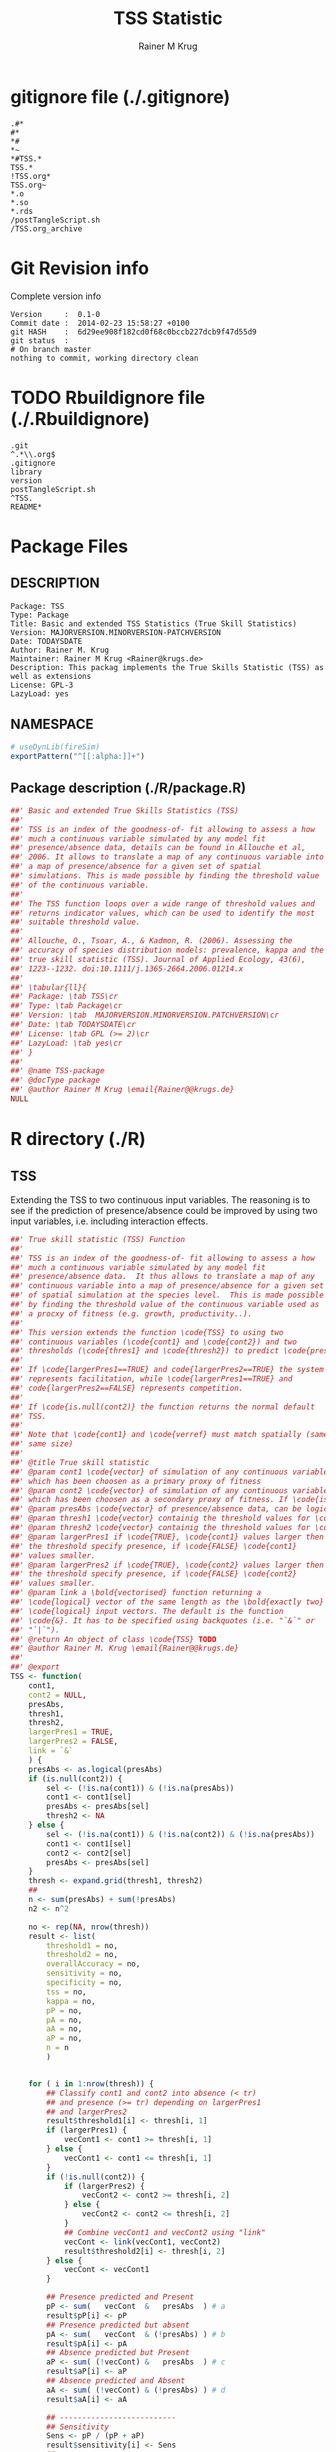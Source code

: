 # -*- org-babel-tangled-file: t; org-babel-tangle-run-postTangleScript: t; -*-

#+TITLE:     TSS Statistic
#+AUTHOR:    Rainer M Krug
#+EMAIL:     Rainer@krugs.de
#+DESCRIPTION: Package to implement basic and extended TSS
#+KEYWORDS: 

:CONFIG:
#+LANGUAGE:  en
#+OPTIONS:   H:3 num:t toc:t \n:nil @:t ::t |:t ^:t -:t f:t *:t <:t
#+OPTIONS:   TeX:t LaTeX:nil skip:nil d:nil todo:t pri:nil tags:not-in-toc
#+INFOJS_OPT: view:nil toc:nil ltoc:t mouse:underline buttons:0 path:http://orgmode.org/org-info.js
#+EXPORT_SELECT_TAGS: export
#+EXPORT_EXCLUDE_TAGS: noexport
#+LINK_UP:   
#+LINK_HOME: 

#+TODO: TODO OPTIMIZE TOGET COMPLETE WAIT VERIFY CHECK CODE DOCUMENTATION | DONE RECEIVED CANCELD 

#+STARTUP: indent hidestars nohideblocks
#+DRAWERS: HIDDEN PROPERTIES STATE CONFIG BABEL OUTPUT LATEXHEADER HTMLHEADER
#+STARTUP: nohidestars hideblocks
:END:
:HTMLHEADER:
#+begin_html
  <div id="subtitle" style="float: center; text-align: center;">
  <p>
Org-babel support for building 
  <a href="http://www.r-project.org/">R</a> packages
  </p>
  <p>
  <a href="http://www.r-project.org/">
  <img src="http://www.r-project.org/Rlogo.jpg"/>
  </a>
  </p>
  </div>
#+end_html
:END:
:LATEXHEADER:
#+LATEX_HEADER: \usepackage{rotfloat}
#+LATEX_HEADER: \definecolor{light-gray}{gray}{0.9}
#+LATEX_HEADER: \lstset{%
#+LATEX_HEADER:     basicstyle=\ttfamily\footnotesize,       % the font that is used for the code
#+LATEX_HEADER:     tabsize=4,                       % sets default tabsize to 4 spaces
#+LATEX_HEADER:     numbers=left,                    % where to put the line numbers
#+LATEX_HEADER:     numberstyle=\tiny,               % line number font size
#+LATEX_HEADER:     stepnumber=0,                    % step between two line numbers
#+LATEX_HEADER:     breaklines=true,                 %!! don't break long lines of code
#+LATEX_HEADER:     showtabs=false,                  % show tabs within strings adding particular underscores
#+LATEX_HEADER:     showspaces=false,                % show spaces adding particular underscores
#+LATEX_HEADER:     showstringspaces=false,          % underline spaces within strings
#+LATEX_HEADER:     keywordstyle=\color{blue},
#+LATEX_HEADER:     identifierstyle=\color{black},
#+LATEX_HEADER:     stringstyle=\color{green},
#+LATEX_HEADER:     commentstyle=\color{red},
#+LATEX_HEADER:     backgroundcolor=\color{light-gray},   % sets the background color
#+LATEX_HEADER:     columns=fullflexible,  
#+LATEX_HEADER:     basewidth={0.5em,0.4em}, 
#+LATEX_HEADER:     captionpos=b,                    % sets the caption position to `bottom'
#+LATEX_HEADER:     extendedchars=false              %!?? workaround for when the listed file is in UTF-8
#+LATEX_HEADER: }
:END:
:BABEL:
#+PROPERTY: exports code
#+PROPERTY: comments yes
#+PROPERTY: padline no
#+PROPERTY: mkdirp yes
#+PROPERTY: var MAJORVERSION=0
#+PROPERTY: var+ MINORVERSION=2
#+PROPERTY: var+ PATCHVERSION=0
#+PROPERTY: var+ GITHASH="testhash" 
#+PROPERTY: var+ GITCOMMITDATE="testdate"
:END:

* Internal configurations                      :noexport:
** Evaluate to run post tangle script
#+begin_src emacs-lisp :results silent :tangle no :exports none
  (add-hook 'org-babel-post-tangle-hook
            (
             lambda () 
                    (call-process-shell-command "./postTangleScript.sh" nil 0 nil)
  ;;              (async-shell-command "./postTangleScript.sh")
  ;;              (ess-load-file (save-window-excursion (replace-regexp-in-string ".org" ".R" buffer-file-name)))))
  ;;              (ess-load-file "nsa.R")))
  ;;              (ess-load-file "spreadSim.R")
                    )
            )
#+end_src

** Post tangle script
#+begin_src sh :results output :tangle ./postTangleScript.sh :var VER=(vc-working-revision (buffer-file-name)) :var STATE=(vc-state (or (buffer-file-name) org-current-export-file))
sed -i '' s/MAJORVERSION/$MAJORVERSION/ ./DESCRIPTION
sed -i '' s/MINORVERSION/$MINORVERSION/ ./DESCRIPTION
sed -i '' s/PATCHVERSION/$PATCHVERSION/ ./DESCRIPTION
sed -i '' s/TODAYSDATE/`date +%Y-%m-%d_%H-%M`/ ./DESCRIPTION

sed -i '' s/MAJORVERSION/$MAJORVERSION/ ./R/package.R
sed -i '' s/MINORVERSION/$MINORVERSION/ ./R/package.R
sed -i '' s/PATCHVERSION/$PATCHVERSION/ ./R/package.R
sed -i '' s/TODAYSDATE/`date +%Y-%m-%d_%H-%M`/ ./R/package.R

Rscript -e "library(roxygen2);roxygenize('.', copy.package=FALSE, unlink.target=FALSE)"
rm -f ./postTangleScript.sh
#+end_src

#+RESULTS:


* gitignore file (./.gitignore)
:PROPERTIES:
:tangle: ./.gitignore
:comments: no
:no-expand: TRUE
:shebang:
:padline: no
:END: 
#+begin_src gitignore
.#*
#*
,*#
,*~
,*#TSS.*
TSS.*
!TSS.org*
TSS.org~
,*.o
,*.so
,*.rds                
/postTangleScript.sh
/TSS.org_archive
#+end_src

* Git Revision info
Complete version info
#+begin_src sh :exports results :results output replace 
  echo "Version     : " $MAJORVERSION.$MINORVERSION-$PATCHVERSION
  echo "Commit date : " `git show -s --format="%ci" HEAD`
  echo "git HASH    : " `git rev-parse HEAD`
  echo "git status  : "
  git status
#+end_src

#+RESULTS:
: Version     :  0.1-0
: Commit date :  2014-02-23 15:58:27 +0100
: git HASH    :  6d29ee908f182cd0f68c0bccb227dcb9f47d55d9
: git status  : 
: # On branch master
: nothing to commit, working directory clean



* TODO Rbuildignore file (./.Rbuildignore)
:PROPERTIES:
:tangle: ./.Rbuildignore
:comments: no
:no-expand: TRUE
:shebang:
:padline: no
:END: 
#+begin_src fundamental
.git  
^.*\\.org$
.gitignore
library
version
postTangleScript.sh
^TSS.
README*
#+end_src



* Package Files
** DESCRIPTION
:PROPERTIES:
:tangle:   ./DESCRIPTION
:padline: no 
:no-expand: TRUE
:comments: no
:END:
#+begin_src fundamental
Package: TSS
Type: Package
Title: Basic and extended TSS Statistics (True Skill Statistics)
Version: MAJORVERSION.MINORVERSION-PATCHVERSION
Date: TODAYSDATE
Author: Rainer M. Krug
Maintainer: Rainer M Krug <Rainer@krugs.de>
Description: This packag implements the True Skills Statistic (TSS) as well as extensions
License: GPL-3
LazyLoad: yes
#+end_src

** NAMESPACE
:PROPERTIES:
:tangle:   ./NAMESPACE
:padline: no 
:no-expand: TRUE
:comments: no
:END:
#+begin_src R
  # useDynLib(fireSim)
  exportPattern("^[[:alpha:]]+")
#+end_src

#+results:

** Package description (./R/package.R)

:PROPERTIES:
:tangle:   ./R/package.R
:eval: nil
:no-expand: TRUE
:comments: no
:END:
#+begin_src R 
##' Basic and extended True Skills Statistics (TSS)
##'
##' TSS is an index of the goodness-of- fit allowing to assess a how
##' much a continuous variable simulated by any model fit
##' presence/absence data, details can be found in Allouche et al,
##' 2006. It allows to translate a map of any continuous variable into
##' a map of presence/absence for a given set of spatial
##' simulations. This is made possible by finding the threshold value
##' of the continuous variable.
##'
##' The TSS function loops over a wide range of threshold values and
##' returns indicator values, which can be used to identify the most
##' suitable threshold value.
##'
##' Allouche, O., Tsoar, A., & Kadmon, R. (2006). Assessing the
##' accuracy of species distribution models: prevalence, kappa and the
##' true skill statistic (TSS). Journal of Applied Ecology, 43(6),
##' 1223--1232. doi:10.1111/j.1365-2664.2006.01214.x
##' 
##' \tabular{ll}{
##' Package: \tab TSS\cr
##' Type: \tab Package\cr
##' Version: \tab  MAJORVERSION.MINORVERSION.PATCHVERSION\cr
##' Date: \tab TODAYSDATE\cr
##' License: \tab GPL (>= 2)\cr
##' LazyLoad: \tab yes\cr
##' }
##'
##' @name TSS-package
##' @docType package
##' @author Rainer M Krug \email{Rainer@@krugs.de}
NULL
#+end_src


* R directory (./R)
** TSS
:PROPERTIES:
:tangle:   ./R/TSS.R
:no-expand: TRUE
:comments: yes
:END:
Extending the TSS to two continuous input variables.  The reasoning is
to see if the prediction of presence/absence could be improved by
using two input variables, i.e. including interaction effects.

#+begin_src R
##' True skill statistic (TSS) Function
##' 
##' TSS is an index of the goodness-of- fit allowing to assess a how
##' much a continuous variable simulated by any model fit
##' presence/absence data.  It thus allows to translate a map of any
##' continuous variable into a map of presence/absence for a given set
##' of spatial simulation at the species level.  This is made possible
##' by finding the threshold value of the continuous variable used as
##' a procxy of fitness (e.g. growth, productivity..).
##'
##' This version extends the function \code{TSS} to using two
##' continuous variables (\code{cont1} and \code{cont2}) and two
##' thresholds (\code{thres1} and \code{thresh2}) to predict \code{presAbs}
##'
##' If \code{largerPres1==TRUE} and code{largerPres2==TRUE} the system
##' represents facilitation, while \code{largerPres1==TRUE} and
##' code{largerPres2==FALSE} represents competition.
##'
##' If \code{is.null(cont2)} the function returns the normal default
##' TSS.
##' 
##' Note that \code{cont1} and \code{verref} must match spatially (same ranking and
##' same size)
##' 
##' @title True skill statistic
##' @param cont1 \code{vector} of simulation of any continuous variable
##' which has been choosen as a primary proxy of fitness
##' @param cont2 \code{vector} of simulation of any continuous variable
##' which has been choosen as a secondary proxy of fitness. If \code{is.null(cont2)}, a simple TSS is calculated.
##' @param presAbs \code{vector} of presence/absence data, can be logical
##' @param thresh1 \code{vector} containig the threshold values for \code{cont1} 
##' @param thresh2 \code{vector} containig the threshold values for \code{cont2}
##' @param largerPres1 if \code{TRUE}, \code{cont1} values larger then
##' the threshold specify presence, if \code{FALSE} \code{cont1}
##' values smaller. 
##' @param largerPres2 if \code{TRUE}, \code{cont2} values larger then
##' the threshold specify presence, if \code{FALSE} \code{cont2}
##' values smaller. 
##' @param link a \bold{vectorised} function returning a
##' \code{logical} vector of the same length as the \bold{exactly two}
##' \code{logical} input vectors. The default is the function
##' \code{&}. It has to be specified using backquotes (i.e. "`&`" or
##' "`|`").
##' @return An object of class \code{TSS} TODO
##' @author Rainer M. Krug \email{Rainer@@krugs.de}
##'
##' @export
TSS <- function(
    cont1,
    cont2 = NULL,
    presAbs,
    thresh1,
    thresh2,
    largerPres1 = TRUE,
    largerPres2 = FALSE,
    link = `&`
    ) {
    presAbs <- as.logical(presAbs)
    if (is.null(cont2)) {
        sel <- (!is.na(cont1)) & (!is.na(presAbs))
        cont1 <- cont1[sel]
        presAbs <- presAbs[sel]
        thresh2 <- NA
    } else {
        sel <- (!is.na(cont1)) & (!is.na(cont2)) & (!is.na(presAbs))
        cont1 <- cont1[sel]
        cont2 <- cont2[sel]
        presAbs <- presAbs[sel]
    }
    thresh <- expand.grid(thresh1, thresh2)
    ##
    n <- sum(presAbs) + sum(!presAbs)
    n2 <- n^2

    no <- rep(NA, nrow(thresh))
    result <- list(
        threshold1 = no,
        threshold2 = no,
        overallAccuracy = no,
        sensitivity = no,
        specificity = no,
        tss = no,
        kappa = no,
        pP = no,
        pA = no,
        aA = no,
        aP = no,
        n = n
        )
    
    
    for ( i in 1:nrow(thresh)) {
        ## Classify cont1 and cont2 into absence (< tr)
        ## and presence (>= tr) depending on largerPres1
        ## and largerPres2
        result$threshold1[i] <- thresh[i, 1]
        if (largerPres1) {
            vecCont1 <- cont1 >= thresh[i, 1]
        } else {
            vecCont1 <- cont1 <= thresh[i, 1]                       
        }
        if (!is.null(cont2)) {
            if (largerPres2) {
                vecCont2 <- cont2 >= thresh[i, 2]
            } else {
                vecCont2 <- cont2 <= thresh[i, 2]                   
            }
            ## Combine vecCont1 and vecCont2 using "link"
            vecCont <- link(vecCont1, vecCont2)
            result$threshold2[i] <- thresh[i, 2]
        } else {
            vecCont <- vecCont1
        }
        
        ## Presence predicted and Present
        pP <- sum(   vecCont  &   presAbs  ) # a
        result$pP[i] <- pP
        ## Presence predicted but absent
        pA <- sum(   vecCont  & (!presAbs) ) # b
        result$pA[i] <- pA
        ## Absence predicted but Present
        aP <- sum( (!vecCont) &   presAbs  ) # c
        result$aP[i] <- aP
        ## Absence predicted and Absent
        aA <- sum( (!vecCont) & (!presAbs) ) # d
        result$aA[i] <- aA

        ## --------------------------  
        ## Sensitivity
        Sens <- pP / (pP + aP)
        result$sensitivity[i] <- Sens
        ## --------------------------  
        ## Specificity
        Spe <- aA / (aA + pA)
        result$specificity[i] <- Spe
        ## --------------------------  
        ## TSS
        TSS <- Sens + Spe - 1
        result$tss[i] <- TSS
        ## --------------------------  
        ## Overall Accuracy
        ovAc <- (aA + pP) / n
        result$overallAccuracy[i] <- ovAc
        ## --------------------------  
        ## kappa
        ## Should this be implemented?
        t1 <- (pP + aA) / n
        t2 <- ( (pP + pA)*(pP + aP)+(aP + aA)*( aA + pA) ) / n2
        kap <- (t1 - t2) / (1 - t2)
        result$kappa[i] <- kap
        ## --------------------------  
    }
    ##
    class(result) <- "TSS"
    attr(result, "link") <- link
    attr(result, "largerPres1") <- largerPres1
    attr(result, "largerPres2") <- largerPres2
    attr(result, "threshold1") <- thresh1
    attr(result, "threshold2") <- thresh2
    attr(result, "dimension") <- ifelse(is.null(cont2), 1, 2)
    return(result)
}

#+end_src

#+RESULTS:

** TODO plot TSS
:PROPERTIES:
:tangle:   ./R/plot.TSS.R
:no-expand: TRUE
:comments: yes
:END:
#+begin_src R 
##' Generic \code{plot} function for TSS Object
##' 
##' @param x object of class \code{TSS}
##' @param columns columns to include in the plot
##' @param ... further arguments for \code{plot} function
##' 
##' @export
plot.TSS <- function(x, columns = c("tss", "sensitivity", "specificity"), ...) {
    if ( attr(x, "dimension")==1 ) {
        cols <- c("red", "green", "blue", "brown", "black")
        ## columns <- c("kappa", "overallAccuracy", "specificity", "sensitivity", "tss")
        plot(
            x[[columns[1]]] ~ x$threshold1,
            ylim = c(-1, 1),
            type = "l",
            lty  = 1,
            col  = cols[1],
            ylab = "Sensitivity | SPe | TSS",
            main = "TSS et al",
            ...
            )
        for (i in 2:length(columns)) {
            lines(
                x[[columns[i]]] ~ x$threshold1,
                lty = i,
                col = cols[i]
                )
        }
        legend(
            x      = "top",
            legend = columns,
            col    = cols[1:length(columns)],
            lty    = 1:length(columns)
            )
        invisible()
    }
}
#+end_src

#+RESULTS:


* src directory (./src)
Not needed

* TODO Tests
* TODO Vignette
* TODO Examples

* package management                                               :noexport:
** build package
#+begin_src sh :results output
R CMD build ./
#+End_src

#+RESULTS:
: * checking for file './DESCRIPTION' ... OK
: * preparing 'TSS':
: * checking DESCRIPTION meta-information ... OK
: * checking for LF line-endings in source and make files
: * checking for empty or unneeded directories
: * building 'TSS_0.1-0.tar.gz'


** check package
#+begin_src sh :results output 
  R CMD check ./TSS_0.0-1.tar.gz
#+end_src

#+RESULTS:

** Instal package
#+begin_src sh :results output :var rckopts="--library=./Rlib"
  R CMD INSTALL 
#+end_src

** load library
#+begin_src :results output :var libname=(file-name-directory buffer-file-name)
## customize the next line as needed: 
.libPaths(new = file.path(getwd(),"Rlib") )
require( basename(libname), character.only=TRUE)
#+end_src

** grep require( 

- if you keep all your source code in this =.org= document, then you do not
  need to do this - instead just type =C-s require(=
- list package dependencies that might need to be dealt with

#+begin_src sh :results output
grep 'require(' R/*
#+end_src

#+RESULTS:


* Package structure and src languages                              :noexport:

- The top level directory may contain these files (and others):

| filename    | filetype      |
|-------------+---------------|
| INDEX       | text          |
| NAMESPACE   | R-like script |
| configure   | Bourne shell  |
| cleanup     | Bourne shell  |
| LICENSE     | text          |
| LICENCE     | text          |
| COPYING     | text          |
| NEWS        | text          |
| DESCRIPTION | [[http://www.debian.org/doc/debian-policy/ch-controlfields.html][DCF]]           |
|-------------+---------------|


 
   and subdirectories
| direname | types of files                                   |
|----------+--------------------------------------------------|
| R        | R                                                |
| data     | various                                          |
| demo     | R                                                |
| exec     | various                                          |
| inst     | various                                          |
| man      | Rd                                               |
| po       | poEdit                                           |
| src      | .c, .cc or .cpp, .f, .f90, .f95, .m, .mm, .M, .h |
| tests    | R, Rout                                          |
|----------+--------------------------------------------------|
|          |                                                  |
   
 [[info:emacs#Specifying%20File%20Variables][info:emacs#Specifying File Variables]]


* TODOs
** TODO Improve plot.TSS
- [ ] The following should be added:
  - [ ] Add plotting for two dimensions
  - [ ] Add plotting of kappa and overallAccuracy
  - [ ] Add argument to select measures to be plotted (default: sensitivity,
    specificity, TSS)
SCHEDULED: <2014-02-23 Sun 21:07>
DEADLINE:  <2014-02-23 Sun 21:07>
- link     :: [[file:~/Documents/Projects/R-Packages/TSS/TSS.org::*plot%20TSS][plot TSS]] 
- author   :: Rainer M Krug, email: Rainer@krugs.de
